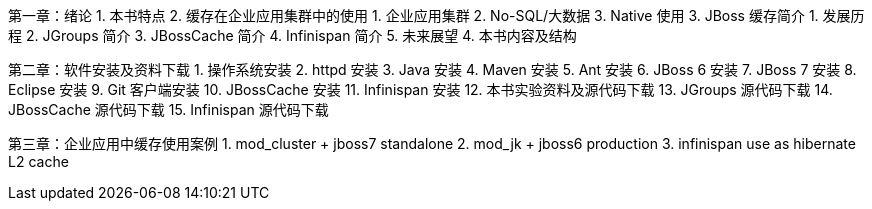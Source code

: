 第一章：绪论
1. 本书特点
2. 缓存在企业应用集群中的使用
   1. 企业应用集群
   2. No-SQL/大数据
   3. Native 使用
3. JBoss 缓存简介
   1. 发展历程
   2. JGroups 简介
   3. JBossCache 简介
   4. Infinispan 简介
   5. 未来展望
4. 本书内容及结构

第二章：软件安装及资料下载
1. 操作系统安装
2. httpd 安装
3. Java 安装
4. Maven 安装
5. Ant 安装
6. JBoss 6 安装
7. JBoss 7 安装
8. Eclipse 安装
9. Git 客户端安装
10. JBossCache 安装
11. Infinispan 安装
12. 本书实验资料及源代码下载
13. JGroups 源代码下载
14. JBossCache 源代码下载
15. Infinispan 源代码下载


第三章：企业应用中缓存使用案例
1. mod_cluster + jboss7 standalone
2. mod_jk + jboss6 production
3. infinispan use as hibernate L2 cache
